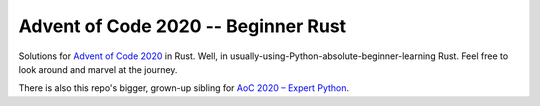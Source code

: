 ====================================
Advent of Code 2020 -- Beginner Rust
====================================

Solutions for `Advent of Code 2020 <https://adventofcode.com/2020>`_ in Rust.
Well, in usually-using-Python-absolute-beginner-learning Rust.
Feel free to look around and marvel at the journey.

There is also this repo's bigger, grown-up sibling for
`AoC 2020 – Expert Python <https://github.com/maxfischer2781/aoc2020_py3>`_.
